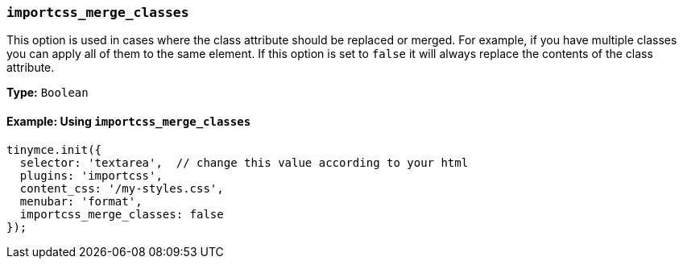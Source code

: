 [[importcss_merge_classes]]
=== `importcss_merge_classes`

This option is used in cases where the class attribute should be replaced or merged. For example, if you have multiple classes you can apply all of them to the same element. If this option is set to `false` it will always replace the contents of the class attribute.

*Type:* `Boolean`

==== Example: Using `importcss_merge_classes`

[source, js]
----
tinymce.init({
  selector: 'textarea',  // change this value according to your html
  plugins: 'importcss',
  content_css: '/my-styles.css',
  menubar: 'format',
  importcss_merge_classes: false
});
----
